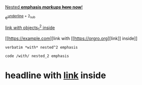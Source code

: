 _Nested *emphasis /markups/ +here+ now*!_

e^{_underline_ + 2_{sub}}

[[https://example.com][link /with/ objects_1^2 inside]]

[[https://example.com][link with [[https://orgro.org][link]​] inside]]

=verbatim *with* nested^2 emphasis=

~code /with/ nested_2 emphasis~

* headline with [[https://example.com][link]] inside
